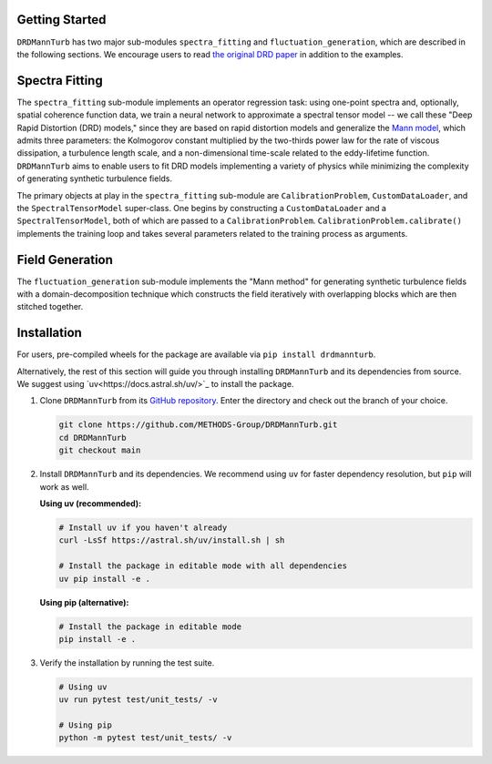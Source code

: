 .. py:currentmodule:: drdmannturb

Getting Started
===============

``DRDMannTurb`` has two major sub-modules ``spectra_fitting``
and ``fluctuation_generation``, which are described in the following sections.
We encourage users to read `the original DRD paper <https://arxiv.org/pdf/2107.11046.pdf>`_
in addition to the examples.

Spectra Fitting
===============

The ``spectra_fitting`` sub-module implements an operator regression task: using
one-point spectra and, optionally, spatial coherence function data, we train a neural network
to approximate a spectral tensor model -- we call these "Deep Rapid Distortion (DRD) models,"
since they are based on rapid distortion models and generalize the `Mann model
<https://www.cambridge.org/core/journals/journal-of-fluid-mechanics/article/spatial-structure-of-neutral-atmospheric-surfacelayer-turbulence/ACFE1EA8C45763481CBEB193B314E2EB>`_,
which admits three parameters: the Kolmogorov constant multiplied by the
two-thirds power law for the rate of viscous dissipation, a turbulence length scale, and a
non-dimensional time-scale related to the eddy-lifetime function.
``DRDMannTurb`` aims to enable users to fit DRD models implementing a variety of physics
while minimizing the complexity of generating synthetic turbulence fields.

The primary objects at play in the ``spectra_fitting`` sub-module are ``CalibrationProblem``,
``CustomDataLoader``, and the ``SpectralTensorModel`` super-class. One begins by constructing
a ``CustomDataLoader`` and a ``SpectralTensorModel``, both of which are passed to
a ``CalibrationProblem``. ``CalibrationProblem.calibrate()`` implements the training loop
and takes several parameters related to the training process as arguments.

Field Generation
================

The ``fluctuation_generation`` sub-module implements the "Mann method" for generating synthetic
turbulence fields with a domain-decomposition technique which constructs the field iteratively
with overlapping blocks which are then stitched together.

Installation
============

For users, pre-compiled wheels for the package are available via
``pip install drdmannturb``.

Alternatively, the rest of this section will guide you through installing
``DRDMannTurb`` and its dependencies from source. We suggest using
`uv<https://docs.astral.sh/uv/>`_ to install the package.

#.  Clone ``DRDMannTurb`` from its `GitHub repository
    <https://github.com/METHODS-Group/DRDMannTurb>`_. Enter the directory and check out
    the branch of your choice.

    .. code-block:: shell

        git clone https://github.com/METHODS-Group/DRDMannTurb.git
        cd DRDMannTurb
        git checkout main

#.  Install ``DRDMannTurb`` and its dependencies. We recommend using ``uv`` for
    faster dependency resolution, but ``pip`` will work as well.

    **Using uv (recommended):**

    .. code-block:: shell

        # Install uv if you haven't already
        curl -LsSf https://astral.sh/uv/install.sh | sh

        # Install the package in editable mode with all dependencies
        uv pip install -e .

    **Using pip (alternative):**

    .. code-block:: shell

        # Install the package in editable mode
        pip install -e .

#.  Verify the installation by running the test suite.

    .. code-block:: shell

        # Using uv
        uv run pytest test/unit_tests/ -v

        # Using pip
        python -m pytest test/unit_tests/ -v
